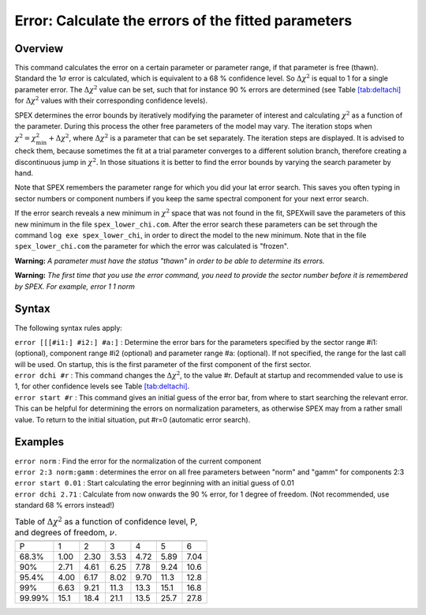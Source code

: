 .. _sec:error:

Error: Calculate the errors of the fitted parameters
====================================================

Overview
~~~~~~~~

This command calculates the error on a certain parameter or parameter
range, if that parameter is free (thawn). Standard the 1\ :math:`\sigma`
error is calculated, which is equivalent to a 68 % confidence level. So
:math:`\Delta\chi^2` is equal to 1 for a single parameter error. The
:math:`\Delta\chi^2` value can be set, such that for instance 90 %
errors are determined (see Table \ `[tab:deltachi] <#tab:deltachi>`__
for :math:`\Delta\chi^2` values with their corresponding confidence
levels).

SPEX determines the error bounds by iteratively modifying the parameter
of interest and calculating :math:`\chi^2` as a function of the
parameter. During this process the other free parameters of the model
may vary. The iteration stops when
:math:`\chi^2 = \chi^2_{\min} + \Delta \chi^2`, where
:math:`\Delta \chi^2` is a parameter that can be set separately. The
iteration steps are displayed. It is advised to check them, because
sometimes the fit at a trial parameter converges to a different solution
branch, therefore creating a discontinuous jump in :math:`\chi^2`. In
those situations it is better to find the error bounds by varying the
search parameter by hand.

Note that SPEX remembers the parameter range for which you did your lat
error search. This saves you often typing in sector numbers or component
numbers if you keep the same spectral component for your next error
search.

If the error search reveals a new minimum in :math:`\chi^2` space that
was not found in the fit, SPEXwill save the parameters of this new
minimum in the file ``spex_lower_chi.com``. After the error search these
parameters can be set through the command ``log exe spex_lower_chi``, in
order to direct the model to the new minimum. Note that in the file
``spex_lower_chi.com`` the parameter for which the error was calculated
is "frozen".

**Warning:** *A parameter must have the status "thawn" in order to be
able to determine its errors.*

**Warning:** *The first time that you use the error command, you need to
provide the sector number before it is remembered by SPEX. For example,
error 1 1 norm*

Syntax
~~~~~~

The following syntax rules apply:

| ``error [[[#i1:] #i2:] #a:]`` : Determine the error bars for the
  parameters specified by the sector range #i1: (optional), component
  range #i2 (optional) and parameter range #a: (optional). If not
  specified, the range for the last call will be used. On startup, this
  is the first parameter of the first component of the first sector.
| ``error dchi #r`` : This command changes the :math:`\Delta\chi^2`, to
  the value #r. Default at startup and recommended value to use is 1,
  for other confidence levels see
  Table \ `[tab:deltachi] <#tab:deltachi>`__.
| ``error start #r`` : This command gives an initial guess of the error
  bar, from where to start searching the relevant error. This can be
  helpful for determining the errors on normalization parameters, as
  otherwise SPEX may from a rather small value. To return to the initial
  situation, put #r=0 (automatic error search).

Examples
~~~~~~~~

| ``error norm`` : Find the error for the normalization of the current
  component
| ``error 2:3 norm:gamm`` : determines the error on all free parameters
  between "norm" and "gamm" for components 2:3
| ``error start 0.01`` : Start calculating the error beginning with an
  initial guess of 0.01
| ``error dchi 2.71`` : Calculate from now onwards the 90 % error, for 1
  degree of freedom. (Not recommended, use standard 68 % errors
  instead!)

.. table:: Table of :math:`\Delta\chi^2` as a function of confidence level, P, and degrees of freedom, :math:`\nu`.

   ====== ==== ==== ==== ==== ==== ====
   \                              
   P      1    2    3    4    5    6
   68.3%  1.00 2.30 3.53 4.72 5.89 7.04
   90%    2.71 4.61 6.25 7.78 9.24 10.6
   95.4%  4.00 6.17 8.02 9.70 11.3 12.8
   99%    6.63 9.21 11.3 13.3 15.1 16.8
   99.99% 15.1 18.4 21.1 13.5 25.7 27.8
   ====== ==== ==== ==== ==== ==== ====
